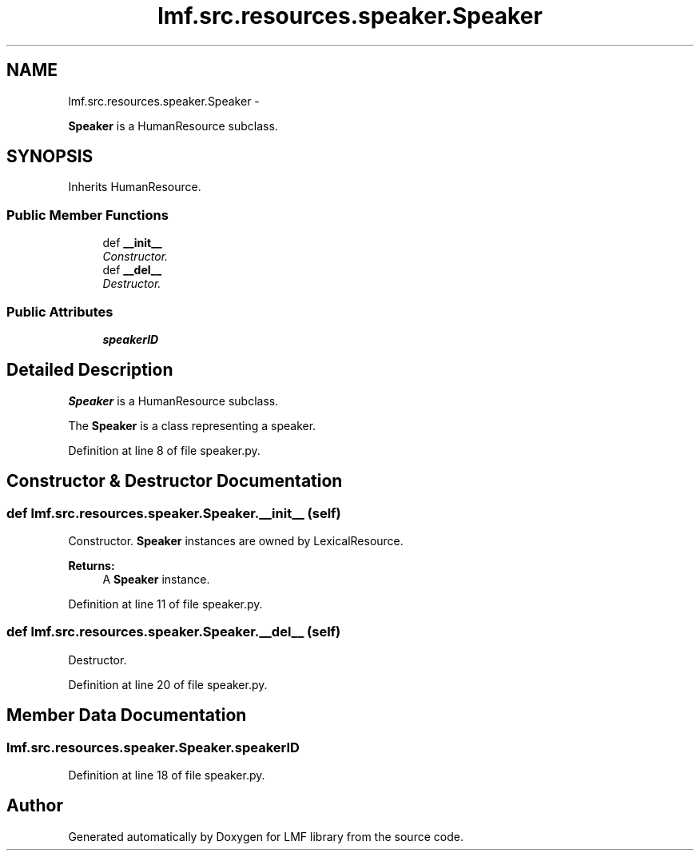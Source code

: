 .TH "lmf.src.resources.speaker.Speaker" 3 "Fri Jul 24 2015" "LMF library" \" -*- nroff -*-
.ad l
.nh
.SH NAME
lmf.src.resources.speaker.Speaker \- 
.PP
\fBSpeaker\fP is a HumanResource subclass\&.  

.SH SYNOPSIS
.br
.PP
.PP
Inherits HumanResource\&.
.SS "Public Member Functions"

.in +1c
.ti -1c
.RI "def \fB__init__\fP"
.br
.RI "\fIConstructor\&. \fP"
.ti -1c
.RI "def \fB__del__\fP"
.br
.RI "\fIDestructor\&. \fP"
.in -1c
.SS "Public Attributes"

.in +1c
.ti -1c
.RI "\fBspeakerID\fP"
.br
.in -1c
.SH "Detailed Description"
.PP 
\fBSpeaker\fP is a HumanResource subclass\&. 

The \fBSpeaker\fP is a class representing a speaker\&. 
.PP
Definition at line 8 of file speaker\&.py\&.
.SH "Constructor & Destructor Documentation"
.PP 
.SS "def lmf\&.src\&.resources\&.speaker\&.Speaker\&.__init__ (self)"

.PP
Constructor\&. \fBSpeaker\fP instances are owned by LexicalResource\&. 
.PP
\fBReturns:\fP
.RS 4
A \fBSpeaker\fP instance\&. 
.RE
.PP

.PP
Definition at line 11 of file speaker\&.py\&.
.SS "def lmf\&.src\&.resources\&.speaker\&.Speaker\&.__del__ (self)"

.PP
Destructor\&. 
.PP
Definition at line 20 of file speaker\&.py\&.
.SH "Member Data Documentation"
.PP 
.SS "lmf\&.src\&.resources\&.speaker\&.Speaker\&.speakerID"

.PP
Definition at line 18 of file speaker\&.py\&.

.SH "Author"
.PP 
Generated automatically by Doxygen for LMF library from the source code\&.
